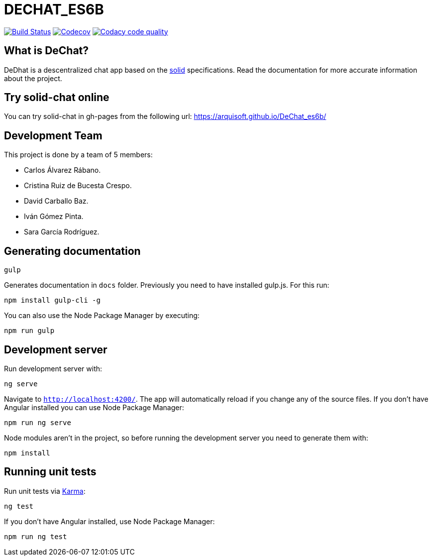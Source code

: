 = DECHAT_ES6B

image:https://travis-ci.org/Arquisoft/DeChat_es6b.svg?branch=master["Build Status", link="https://travis-ci.org/Arquisoft/DeChat_es6b"]
image:https://codecov.io/gh/Arquisoft/dechat_es6b/branch/master/graph/badge.svg["Codecov",link="https://codecov.io/gh/Arquisoft/dechat_es6b"]
image:https://api.codacy.com/project/badge/Grade/fc7dc1da60ee4e9fb67ccff782625794["Codacy code quality", link="https://www.codacy.com/app/jelabra/dechat_es6b?utm_source=github.com&utm_medium=referral&utm_content=Arquisoft/dechat_es6b&utm_campaign=Badge_Grade"]

== What is DeChat?

DeDhat is a descentralized chat app based on the https://solid.mit.edu/[solid] specifications. Read the documentation for more accurate information about the project.

== Try solid-chat online

You can try solid-chat in gh-pages from the following url:
https://arquisoft.github.io/DeChat_es6b/

== Development Team

This project is done by a team of 5 members:

* Carlos Álvarez Rábano.
* Cristina Ruiz de Bucesta Crespo.
* David Carballo Baz.
* Iván Gómez Pinta.
* Sara García Rodríguez.

== Generating documentation

----
gulp
----

Generates documentation in `docs` folder. Previously you need to have installed gulp.js. For this run:

----
npm install gulp-cli -g
----

You can also use the Node Package Manager by executing:

----
npm run gulp
----

== Development server

Run development server with:

----
ng serve
----

Navigate to `http://localhost:4200/`. The app will automatically reload if you change any of the source files. If you don't have Angular installed you can use Node Package Manager:

----
npm run ng serve
----

Node modules aren't in the project, so before running the development server you need to generate them with:

----
npm install
----

== Running unit tests

Run unit tests via https://karma-runner.github.io[Karma]:

----
ng test
----

If you don't have Angular installed, use Node Package Manager:

----
npm run ng test
----
